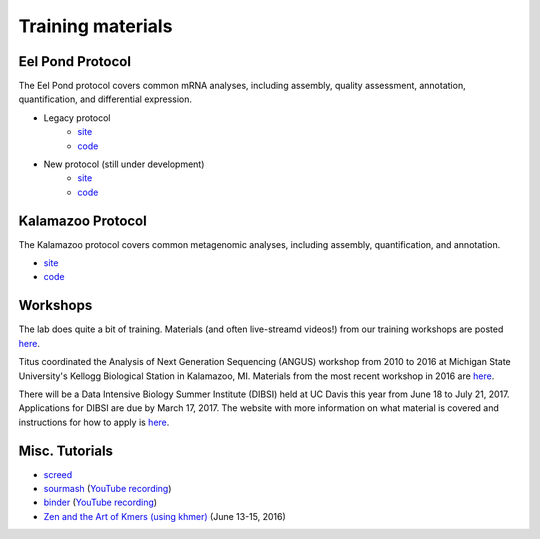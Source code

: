 Training materials
==================

Eel Pond Protocol
-----------------

The Eel Pond protocol covers common mRNA analyses, including assembly, quality
assessment, annotation, quantification, and differential expression.

- Legacy protocol
    - `site <http://khmer-protocols.readthedocs.io/en/v0.8.4/mrnaseq/index.html>`__
    - `code <https://github.com/dib-lab/khmer-protocols/tree/master/mrnaseq>`__
- New protocol (still under development)
    - `site <http://eel-pond.readthedocs.io>`__
    - `code <https://github.com/dib-lab/eel-pond/>`__


Kalamazoo Protocol
------------------

The Kalamazoo protocol covers common metagenomic analyses, including assembly,
quantification, and annotation.

- `site <http://khmer-protocols.readthedocs.io/en/v0.8.4/metagenomics/index.html>`__
- `code <https://github.com/dib-lab/khmer-protocols/tree/master/metagenomics>`__


Workshops
---------

The lab does quite a bit of training. Materials (and often live-streamd videos!)
from our training workshops are posted `here <http://dib-training.readthedocs.io/>`__.

Titus coordinated the Analysis of Next Generation Sequencing (ANGUS) workshop from 2010 to 2016 at Michigan State University's Kellogg Biological Station in Kalamazoo, MI. Materials from the most recent workshop in 2016 are `here <http://angus.readthedocs.io/en/2016/>`__. 

There will be a Data Intensive Biology Summer Institute (DIBSI) held at UC Davis this year from June 18 to July 21, 2017. Applications for DIBSI are due by March 17, 2017. The website with more information on what material is covered and instructions for how to apply is `here <http://ivory.idyll.org/dibsi/index.html>`__. 

Misc. Tutorials
---------------

- `screed <https://github.com/dib-lab/2016-illo-screed>`__
- `sourmash <https://github.com/dib-lab/2016-illo-sourmash>`__ (`YouTube recording <https://www.youtube.com/watch?v=VZ6wBW1PGIk>`__)
- `binder <https://github.com/ctb/2016-illo-binder>`__ (`YouTube recording <https://www.youtube.com/watch?v=uScICXDIJvU>`__)
- `Zen and the Art of Kmers (using khmer) <https://dib-lab.github.io/zen-khmer/>`__ (June 13-15, 2016)


